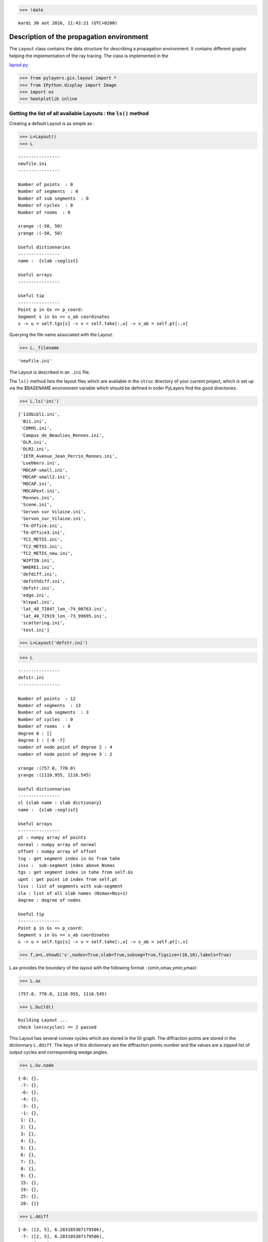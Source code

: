 
.. code:: python

    >>> !date 


.. parsed-literal::

    mardi 30 aot 2016, 11:43:21 (UTC+0200)


Description of the propagation environment
==========================================

The ``Layout`` class contains the data structure for describing a
propagation environment. It contains different graphs helping the
implementation of the ray tracing. The class is implemented in the

`layout.py <http://pylayers.github.io/pylayers/modules/pylayers.gis.layout.html>`__

.. code:: python

    >>> from pylayers.gis.layout import *
    >>> from IPython.display import Image
    >>> import os
    >>> %matplotlib inline

Getting the list of all available Layouts : the ``ls()`` method
---------------------------------------------------------------

Creating a default Layout is as simple as :

.. code:: python

    >>> L=Layout()
    >>> L




.. parsed-literal::

    
    ----------------
    newfile.ini
    ----------------
    
    Number of points  : 0
    Number of segments  : 0
    Number of sub segments  : 0
    Number of cycles  : 0
    Number of rooms  : 0
    
    xrange :(-50, 50)
    yrange :(-50, 50)
    
    Useful dictionnaries
    ----------------
    name :  {slab :seglist} 
    
    Useful arrays
    ----------------
    
    Useful tip
    ----------------
    Point p in Gs => p_coord:
    Segment s in Gs => s_ab coordinates 
    s -> u = self.tgs[s] -> v = self.tahe[:,u] -> s_ab = self.pt[:,v]




Querying the file name associated with the Layout.

.. code:: python

    >>> L._filename




.. parsed-literal::

    'newfile.ini'



The Layout is described in an ``.ini`` file.

The ``ls()`` method lists the layout files which are available in the
``struc`` directory of your current project, which is set up via the
$BASENAME environment variable which should be defined in order PyLayers
find the good directories.

.. code:: python

    >>> L.ls('ini')




.. parsed-literal::

    ['11Dbibli.ini',
     'B11.ini',
     'CORM1.ini',
     'Campus_de_Beaulieu_Rennes.ini',
     'DLR.ini',
     'DLR2.ini',
     'IETR_Avenue_Jean_Perrin_Rennes.ini',
     'Luebbers.ini',
     'MOCAP-small.ini',
     'MOCAP-small2.ini',
     'MOCAP.ini',
     'MOCAPext.ini',
     'Rennes.ini',
     'Scene.ini',
     'Servon sur Vilaine.ini',
     'Servon_sur_Vilaine.ini',
     'TA-Office.ini',
     'TA-Office3.ini',
     'TC1_METIS.ini',
     'TC2_METIS.ini',
     'TC2_METIS_new.ini',
     'W2PTIN.ini',
     'WHERE1.ini',
     'defdiff.ini',
     'defsthdiff.ini',
     'defstr.ini',
     'edge.ini',
     'klepal.ini',
     'lat_40_72847_lon_-74_00763.ini',
     'lat_40_72919_lon_-73_99695.ini',
     'scattering.ini',
     'test.ini']



.. code:: python

    >>> L=Layout('defstr.ini')

.. code:: python

    >>> L




.. parsed-literal::

    
    ----------------
    defstr.ini
    ----------------
    
    Number of points  : 12
    Number of segments  : 13
    Number of sub segments  : 3
    Number of cycles  : 0
    Number of rooms  : 0
    degree 0 : []
    degree 1 : [-8 -7]
    number of node point of degree 2 : 4
    number of node point of degree 3 : 2
    
    xrange :(757.0, 770.0)
    yrange :(1110.955, 1116.545)
    
    Useful dictionnaries
    ----------------
    sl {slab name : slab dictionary}
    name :  {slab :seglist} 
    
    Useful arrays
    ----------------
    pt : numpy array of points 
    normal : numpy array of normal 
    offset : numpy array of offset 
    tsg : get segment index in Gs from tahe
    isss :  sub-segment index above Nsmax
    tgs : get segment index in tahe from self.Gs
    upnt : get point id index from self.pt
    lsss : list of segments with sub-segment
    sla : list of all slab names (Nsmax+Nss+1)
    degree : degree of nodes 
    
    Useful tip
    ----------------
    Point p in Gs => p_coord:
    Segment s in Gs => s_ab coordinates 
    s -> u = self.tgs[s] -> v = self.tahe[:,u] -> s_ab = self.pt[:,v]




.. code:: python

    >>> f,a=L.showG('s',nodes=True,slab=True,subseg=True,figsize=(10,10),labels=True)



.. image:: Layout_files/Layout_11_0.png


L.ax provides the boundary of the layout with the following format :
(xmin,xmax,ymin,ymax)

.. code:: python

    >>> L.ax




.. parsed-literal::

    (757.0, 770.0, 1110.955, 1116.545)



.. code:: python

    >>> L.build()


.. parsed-literal::

    building Layout ...
    check len(ncycles) == 2 passed


This Layout has several convex cycles which are stored in the Gt graph.
The diffraction points are stored in the dictionnary ``L.ddiff``. The
keys of this dictionnary are the diffraction points number and the
values are a zipped list of output cycles and corresponding wedge
angles.

.. code:: python

    >>> L.Gv.node




.. parsed-literal::

    {-8: {},
     -7: {},
     -6: {},
     -4: {},
     -3: {},
     -1: {},
     1: {},
     2: {},
     3: {},
     4: {},
     5: {},
     6: {},
     7: {},
     8: {},
     9: {},
     15: {},
     19: {},
     25: {},
     28: {}}



.. code:: python

    >>> L.ddiff




.. parsed-literal::

    {-8: ([2, 5], 6.283185307179586),
     -7: ([2, 5], 6.283185307179586),
     -6: ([4, 1], 4.7123889803846897),
     -4: ([6, 4], 4.7123889803846897),
     -3: ([6, 3], 4.7123889803846897),
     -1: ([3, 1], 4.7723171355059337)}



.. code:: python

    >>> L.Gt.node




.. parsed-literal::

    {0: {'hash': '518b90eb90362b8b6593ea7426b17eda', 'indoor': False},
     1: {'indoor': False,
      'inter': [(13, 1, 0),
       (13, 0, 1),
       (19, 1, 4),
       (19, 4, 1),
       (4, 1),
       (4, 1, 2),
       (4, 2, 1),
       (15, 1, 3),
       (15, 3, 1),
       (-3,),
       (-4,)],
      'isopen': True,
      'polyg': (757.0,1110.955)
      (757.0,1116.545)
      (758.5,1115.9)
      (758.5,1111.6)
      
      vnodes : (-9 13 -12 19 -6 4 -1 15 )},
     2: {'indoor': True,
      'inter': [(1, 2),
       (1, 2, 5),
       (1, 5, 2),
       (2, 2),
       (2, 2, 5),
       (2, 5, 2),
       (9, 2),
       (9, 2, 3),
       (9, 3, 2),
       (4, 2),
       (4, 2, 1),
       (4, 1, 2),
       (5, 2),
       (5, 2, 4),
       (5, 4, 2),
       (3, 2),
       (3, 2, 5),
       (3, 5, 2),
       (-3,),
       (-4,)],
      'isopen': True,
      'polyg': (763.5,1114.432)
      (763.5,1113.432)
      (763.5,1111.9)
      (758.5,1111.6)
      (758.5,1115.9)
      (763.5,1115.9)
      
      vnodes : (-7 1 -8 2 -2 9 -1 4 -6 5 -5 3 )},
     3: {'indoor': False,
      'inter': [(8, 3),
       (8, 3, 5),
       (8, 5, 3),
       (25, 3, 6),
       (25, 6, 3),
       (10, 3, 0),
       (10, 0, 3),
       (15, 3, 1),
       (15, 1, 3),
       (9, 3),
       (9, 3, 2),
       (9, 2, 3),
       (-3,),
       (-4,)],
      'isopen': True,
      'polyg': (763.5,1111.9)
      (768.5,1111.9)
      (770.0,1110.955)
      (757.0,1110.955)
      (758.5,1111.6)
      
      vnodes : (-2 8 -3 25 -10 10 -9 15 -1 9 )},
     4: {'indoor': False,
      'inter': [(28, 4, 6),
       (28, 6, 4),
       (6, 4),
       (6, 4, 5),
       (6, 5, 4),
       (5, 4),
       (5, 4, 2),
       (5, 2, 4),
       (19, 4, 1),
       (19, 1, 4),
       (12, 4, 0),
       (12, 0, 4),
       (-3,),
       (-4,)],
      'isopen': True,
      'polyg': (770.0,1116.545)
      (768.5,1115.9)
      (763.5,1115.9)
      (758.5,1115.9)
      (757.0,1116.545)
      
      vnodes : (-11 28 -4 6 -5 5 -6 19 -12 12 )},
     5: {'indoor': True,
      'inter': [(3, 5),
       (3, 5, 2),
       (3, 2, 5),
       (6, 5),
       (6, 5, 4),
       (6, 4, 5),
       (7, 5),
       (7, 5, 6),
       (7, 6, 5),
       (8, 5),
       (8, 5, 3),
       (8, 3, 5),
       (2, 5),
       (2, 5, 2),
       (2, 2, 5),
       (1, 5),
       (1, 5, 2),
       (1, 2, 5),
       (-3,),
       (-4,)],
      'isopen': True,
      'polyg': (763.5,1114.432)
      (763.5,1115.9)
      (768.5,1115.9)
      (768.5,1111.9)
      (763.5,1111.9)
      (763.5,1113.432)
      
      vnodes : (-7 3 -5 6 -4 7 -3 8 -2 2 -8 1 )},
     6: {'indoor': False,
      'inter': [(7, 6),
       (7, 6, 5),
       (7, 5, 6),
       (28, 6, 4),
       (28, 4, 6),
       (11, 6, 0),
       (11, 0, 6),
       (25, 6, 3),
       (25, 3, 6),
       (-3,),
       (-4,)],
      'isopen': True,
      'polyg': (768.5,1111.9)
      (768.5,1115.9)
      (770.0,1116.545)
      (770.0,1110.955)
      
      vnodes : (-3 7 -4 28 -11 11 -10 25 )}}



.. code:: python

    >>> L=Layout('DLR.ini')

.. code:: python

    >>> f,a=L.showG('s',aw=False)



.. image:: Layout_files/Layout_20_0.png


To check which are the used slabs :

.. code:: python

    >>> Slabs = np.unique(L.sla)
    >>> for s in Slabs:
    >>>     if s in L.sl:
               print L.sl[s]


.. parsed-literal::

    3D_WINDOW_GLASS : GLASS | AIR | GLASS | [0.05, 0.05, 0.05]
           blue3 1
    
    AIR : AIR | [0.05]
           white 1
    
    DOOR : WOOD | [0.05]
           red1 1
    
    METAL : METAL | [0.05]
           black 4
    
    PARTITION : PLASTER | [0.05]
           grey80 4
    
    WALL : BRICK | [0.05]
           grey20 3
    


Let's load an other layout. This an indoor office where the FP7 WHERE
project UWB impulse radio measuremnts have been performed.

.. code:: python

    >>> L=Layout('WHERE1.ini')

The showG method provides many possible visualization of the layout

.. code:: python

    >>> f,a=L.showG('s',airwalls=False,figsize=(20,10))



.. image:: Layout_files/Layout_26_0.png


.. code:: python

    >>> L=Layout('W2PTIN.ini')


.. parsed-literal::

    It exists degree 1 points : [-80]



.. image:: Layout_files/Layout_27_1.png


.. code:: python

    >>> f,a = L.showG('s')



.. image:: Layout_files/Layout_28_0.png


The useful numpy arrays of the Layout
-------------------------------------

The layout data structure is a mix between graph and numpy array. numpy
arrays are used when high performance is required while graph structure
is convenient when dealing with different specific tasks. The tricky
thing for the mind is to have to transcode between node index excluding
0 and numpy array index including 0. Below are listed various useful
numpy array which are mostly used internally.

-  tsg : get segment index in Gs from tahe
-  isss : sub-segment index above Nsmax
-  tgs : get segment index in tahe from Gs
-  lsss : list of segments with sub-segment
-  sla : list of all slab names (Nsmax+Nss+1)
-  degree : degree of nodes

``pt`` the array of points
~~~~~~~~~~~~~~~~~~~~~~~~~~

The point coordinates are stored in two different places

-  L.Gs.pos : in a dictionary form (key is the point negative index)
-  L.pt : in a numpy array

.. code:: python

    >>> print np.shape(L.pt)
    >>> print len(filter(lambda x: x<0,L.Gs.pos))


.. parsed-literal::

    (2, 181)
    185


This dual storage is chosen for computational efficiency reason. The
priority goes to the graph and the numpy array is calculated at the end
of the edition in the ``Layout.g2npy`` method (graph to numpy) which is
in charge of the conversion.

tahe (tail-head)
~~~~~~~~~~~~~~~~

``tahe`` is a :math:`(2\times N_{s})` where :math:`N_s` denotes the
number of segment. The first line is the tail index of the segment
:math:`k` and the second line is the head of the segment :math:`k`.
Where :math:`k` is the index of a given segment (starting in 0).

.. code:: python

    >>> L.build()


.. parsed-literal::

    building Layout ...
    check len(ncycles) == 2 passed


The figure below illustrates a Layout and a superimposition of the graph
of cycles :math:`\mathcal{G}_c`. Those cycles are automatically
extracted from a well defined layout. This concept of **cycles** is
central in the ray determination algorithm which is implemented in
PyLayers. Notice that the exterior region is the cycle indexed by 0. All
the rooms which have a common frontier with the exterior cycle are here
connected to the origin (corresponding to exterior cycle).

.. code:: python

    >>> f,a = L.showG('s')



.. image:: Layout_files/Layout_34_0.png


.. code:: python

    >>> nx.draw_networkx_nodes(L.Gi,L.Gi.pos,node_color='blue',node_size=1)
    >>> nx.draw_networkx_edges(L.Gi,L.Gi.pos,node_color='blue',node_size=1)




.. parsed-literal::

    <matplotlib.collections.LineCollection at 0x7ff8ffa2a1d0>




.. image:: Layout_files/Layout_35_1.png


``tgs`` : trancodage from graph indexing to numpy array indexing
----------------------------------------------------------------

``tgs`` is an array with length :math:`N_s`\ +1. The index 0 is not used
because none segment has 0 as an index.

.. code:: python

    >>> ns = 5
    >>> utahe = L.tgs[ns]

.. code:: python

    >>> tahe =  L.tahe[:,utahe]

.. code:: python

    >>> ptail = L.pt[:,tahe[0]]
    >>> phead = L.pt[:,tahe[1]]

.. code:: python

    >>> print ptail


.. parsed-literal::

    [ 29.785   6.822]


.. code:: python

    >>> print phead


.. parsed-literal::

    [ 27.414   6.822]


.. code:: python

    >>> L.Gs.node[5]




.. parsed-literal::

    {'connect': [-8, -139],
     'name': 'PARTITION',
     'ncycles': [70, 72],
     'norm': array([ 0., -1.,  0.]),
     'offset': 0,
     'transition': False,
     'z': (0, 3.0)}



.. code:: python

    >>> print L.Gs.pos[-8]
    >>> print L.Gs.pos[-139]


.. parsed-literal::

    (29.785, 6.822)
    (27.414, 6.822)


.. code:: python

    >>> aseg = np.array([4,7,134])

.. code:: python

    >>> print np.shape(aseg)


.. parsed-literal::

    (3,)


.. code:: python

    >>> pt  = L.tahe[:,L.tgs[aseg]][0,:]
    >>> ph = L.tahe[:,L.tgs[aseg]][1,:]
    >>> pth = np.vstack((pt,ph))
